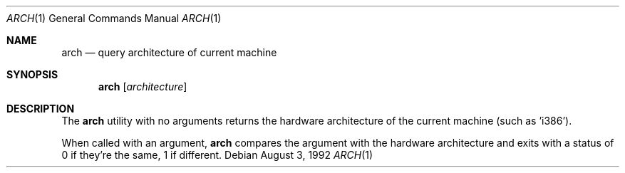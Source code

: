 .\" Copyright 1992 BSDI
.Dd August 3, 1992
.Dt ARCH 1
.Os
.Sh NAME
.Nm arch
.Nd query architecture of current machine
.Sh SYNOPSIS
.Nm arch
.Op Ar architecture
.Sh DESCRIPTION
The
.Nm arch
utility with no arguments returns the hardware
architecture of the current machine (such as 'i386').
.Pp
When called with an argument, 
.Nm arch
compares the argument with the hardware architecture
and exits with a status of 0 if they're the same,
1 if different.
